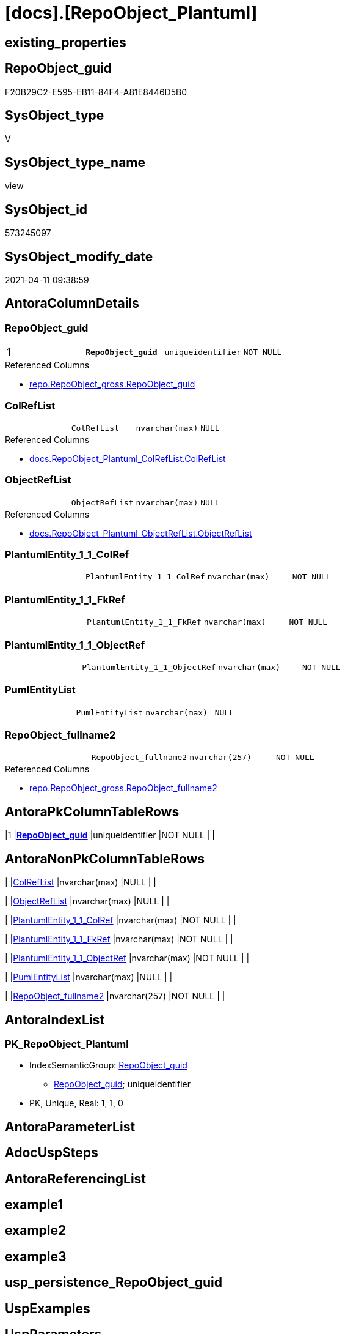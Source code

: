 = [docs].[RepoObject_Plantuml]

== existing_properties

// tag::existing_properties[]
:ExistsProperty--AntoraReferencedList:
:ExistsProperty--pk_index_guid:
:ExistsProperty--pk_IndexPatternColumnDatatype:
:ExistsProperty--pk_IndexPatternColumnName:
:ExistsProperty--pk_IndexSemanticGroup:
:ExistsProperty--sql_modules_definition:
:ExistsProperty--FK:
:ExistsProperty--AntoraIndexList:
:ExistsProperty--Columns:
// end::existing_properties[]

== RepoObject_guid

// tag::RepoObject_guid[]
F20B29C2-E595-EB11-84F4-A81E8446D5B0
// end::RepoObject_guid[]

== SysObject_type

// tag::SysObject_type[]
V 
// end::SysObject_type[]

== SysObject_type_name

// tag::SysObject_type_name[]
view
// end::SysObject_type_name[]

== SysObject_id

// tag::SysObject_id[]
573245097
// end::SysObject_id[]

== SysObject_modify_date

// tag::SysObject_modify_date[]
2021-04-11 09:38:59
// end::SysObject_modify_date[]

== AntoraColumnDetails

// tag::AntoraColumnDetails[]
[[column-RepoObject_guid]]
=== RepoObject_guid

[cols="d,m,m,m,m,d"]
|===
|1
|*RepoObject_guid*
|uniqueidentifier
|NOT NULL
|
|
|===

.Referenced Columns
--
* xref:repo.RepoObject_gross.adoc#column-RepoObject_guid[repo.RepoObject_gross.RepoObject_guid]
--


[[column-ColRefList]]
=== ColRefList

[cols="d,m,m,m,m,d"]
|===
|
|ColRefList
|nvarchar(max)
|NULL
|
|
|===

.Referenced Columns
--
* xref:docs.RepoObject_Plantuml_ColRefList.adoc#column-ColRefList[docs.RepoObject_Plantuml_ColRefList.ColRefList]
--


[[column-ObjectRefList]]
=== ObjectRefList

[cols="d,m,m,m,m,d"]
|===
|
|ObjectRefList
|nvarchar(max)
|NULL
|
|
|===

.Referenced Columns
--
* xref:docs.RepoObject_Plantuml_ObjectRefList.adoc#column-ObjectRefList[docs.RepoObject_Plantuml_ObjectRefList.ObjectRefList]
--


[[column-PlantumlEntity_1_1_ColRef]]
=== PlantumlEntity_1_1_ColRef

[cols="d,m,m,m,m,d"]
|===
|
|PlantumlEntity_1_1_ColRef
|nvarchar(max)
|NOT NULL
|
|
|===


[[column-PlantumlEntity_1_1_FkRef]]
=== PlantumlEntity_1_1_FkRef

[cols="d,m,m,m,m,d"]
|===
|
|PlantumlEntity_1_1_FkRef
|nvarchar(max)
|NOT NULL
|
|
|===


[[column-PlantumlEntity_1_1_ObjectRef]]
=== PlantumlEntity_1_1_ObjectRef

[cols="d,m,m,m,m,d"]
|===
|
|PlantumlEntity_1_1_ObjectRef
|nvarchar(max)
|NOT NULL
|
|
|===


[[column-PumlEntityList]]
=== PumlEntityList

[cols="d,m,m,m,m,d"]
|===
|
|PumlEntityList
|nvarchar(max)
|NULL
|
|
|===


[[column-RepoObject_fullname2]]
=== RepoObject_fullname2

[cols="d,m,m,m,m,d"]
|===
|
|RepoObject_fullname2
|nvarchar(257)
|NOT NULL
|
|
|===

.Referenced Columns
--
* xref:repo.RepoObject_gross.adoc#column-RepoObject_fullname2[repo.RepoObject_gross.RepoObject_fullname2]
--


// end::AntoraColumnDetails[]

== AntoraPkColumnTableRows

// tag::AntoraPkColumnTableRows[]
|1
|*<<column-RepoObject_guid>>*
|uniqueidentifier
|NOT NULL
|
|








// end::AntoraPkColumnTableRows[]

== AntoraNonPkColumnTableRows

// tag::AntoraNonPkColumnTableRows[]

|
|<<column-ColRefList>>
|nvarchar(max)
|NULL
|
|

|
|<<column-ObjectRefList>>
|nvarchar(max)
|NULL
|
|

|
|<<column-PlantumlEntity_1_1_ColRef>>
|nvarchar(max)
|NOT NULL
|
|

|
|<<column-PlantumlEntity_1_1_FkRef>>
|nvarchar(max)
|NOT NULL
|
|

|
|<<column-PlantumlEntity_1_1_ObjectRef>>
|nvarchar(max)
|NOT NULL
|
|

|
|<<column-PumlEntityList>>
|nvarchar(max)
|NULL
|
|

|
|<<column-RepoObject_fullname2>>
|nvarchar(257)
|NOT NULL
|
|

// end::AntoraNonPkColumnTableRows[]

== AntoraIndexList

// tag::AntoraIndexList[]

[[index-PK_RepoObject_Plantuml]]
=== PK_RepoObject_Plantuml

* IndexSemanticGroup: xref:index/IndexSemanticGroup.adoc#_repoobject_guid[RepoObject_guid]
+
--
* <<column-RepoObject_guid>>; uniqueidentifier
--
* PK, Unique, Real: 1, 1, 0

// end::AntoraIndexList[]

== AntoraParameterList

// tag::AntoraParameterList[]

// end::AntoraParameterList[]

== AdocUspSteps

// tag::AdocUspSteps[]

// end::AdocUspSteps[]


== AntoraReferencingList

// tag::AntoraReferencingList[]

// end::AntoraReferencingList[]


== example1

// tag::example1[]

// end::example1[]


== example2

// tag::example2[]

// end::example2[]


== example3

// tag::example3[]

// end::example3[]


== usp_persistence_RepoObject_guid

// tag::usp_persistence_RepoObject_guid[]

// end::usp_persistence_RepoObject_guid[]


== UspExamples

// tag::UspExamples[]

// end::UspExamples[]


== UspParameters

// tag::UspParameters[]

// end::UspParameters[]


== persistence_source_RepoObject_xref

// tag::persistence_source_RepoObject_xref[]

// end::persistence_source_RepoObject_xref[]


== ReferencedObjectList

// tag::ReferencedObjectList[]

// end::ReferencedObjectList[]


== is_repo_managed

// tag::is_repo_managed[]

// end::is_repo_managed[]


== microsoft_database_tools_support

// tag::microsoft_database_tools_support[]

// end::microsoft_database_tools_support[]


== MS_Description

// tag::MS_Description[]

// end::MS_Description[]


== persistence_source_RepoObject_fullname

// tag::persistence_source_RepoObject_fullname[]

// end::persistence_source_RepoObject_fullname[]


== persistence_source_RepoObject_fullname2

// tag::persistence_source_RepoObject_fullname2[]

// end::persistence_source_RepoObject_fullname2[]


== persistence_source_RepoObject_guid

// tag::persistence_source_RepoObject_guid[]

// end::persistence_source_RepoObject_guid[]


== is_persistence_check_for_empty_source

// tag::is_persistence_check_for_empty_source[]

// end::is_persistence_check_for_empty_source[]


== is_persistence_delete_changed

// tag::is_persistence_delete_changed[]

// end::is_persistence_delete_changed[]


== is_persistence_delete_missing

// tag::is_persistence_delete_missing[]

// end::is_persistence_delete_missing[]


== is_persistence_insert

// tag::is_persistence_insert[]

// end::is_persistence_insert[]


== is_persistence_truncate

// tag::is_persistence_truncate[]

// end::is_persistence_truncate[]


== is_persistence_update_changed

// tag::is_persistence_update_changed[]

// end::is_persistence_update_changed[]


== example4

// tag::example4[]

// end::example4[]


== example5

// tag::example5[]

// end::example5[]


== has_history

// tag::has_history[]

// end::has_history[]


== has_history_columns

// tag::has_history_columns[]

// end::has_history_columns[]


== is_persistence

// tag::is_persistence[]

// end::is_persistence[]


== is_persistence_check_duplicate_per_pk

// tag::is_persistence_check_duplicate_per_pk[]

// end::is_persistence_check_duplicate_per_pk[]


== AntoraReferencedList

// tag::AntoraReferencedList[]
* xref:docs.ftv_RepoObject_Reference_PlantUml_EntityRefList.adoc[]
* xref:docs.RepoObject_Plantuml_ColRefList.adoc[]
* xref:docs.RepoObject_Plantuml_ObjectRefList.adoc[]
* xref:repo.fs_get_parameter_value.adoc[]
* xref:repo.RepoObject_gross.adoc[]
// end::AntoraReferencedList[]


== pk_index_guid

// tag::pk_index_guid[]
C18818B0-CA97-EB11-84F4-A81E8446D5B0
// end::pk_index_guid[]


== pk_IndexPatternColumnDatatype

// tag::pk_IndexPatternColumnDatatype[]
uniqueidentifier
// end::pk_IndexPatternColumnDatatype[]


== pk_IndexPatternColumnName

// tag::pk_IndexPatternColumnName[]
RepoObject_guid
// end::pk_IndexPatternColumnName[]


== pk_IndexSemanticGroup

// tag::pk_IndexSemanticGroup[]
RepoObject_guid
// end::pk_IndexSemanticGroup[]


== sql_modules_definition

// tag::sql_modules_definition[]
[source,sql]
----

CREATE VIEW [docs].[RepoObject_Plantuml]
AS
SELECT [ro].[RepoObject_guid]
 , [ro].[RepoObject_fullname2]
 , [elist].PumlEntityList
 , [clist].[ColRefList]
 , [olist].[ObjectRefList]
 , [PlantumlEntity_1_1_ColRef] = CONCAT (
  'left to right direction'
  , CHAR(13) + CHAR(10)
  , 'hide circle'
  , CHAR(13) + CHAR(10)
  , '''avoide "." issues:'
  , CHAR(13) + CHAR(10)
  , 'set namespaceSeparator none'
  , CHAR(13) + CHAR(10)
  , CHAR(13) + CHAR(10)
  , [repo].[fs_get_parameter_value]('puml_skinparam_class', '')
  , CHAR(13) + CHAR(10)
  , CHAR(13) + CHAR(10)
  , [elist].PumlEntityList
  , CHAR(13) + CHAR(10)
  , [olist].[ObjectRefList]
  , CHAR(13) + CHAR(10)
  , [clist].[ColRefList]
  )
 , [PlantumlEntity_1_1_ObjectRef] = CONCAT (
  'left to right direction'
  , CHAR(13) + CHAR(10)
  , 'hide circle'
  , CHAR(13) + CHAR(10)
  , '''avoide "." issues:'
  , CHAR(13) + CHAR(10)
  , 'set namespaceSeparator none'
  , CHAR(13) + CHAR(10)
  , CHAR(13) + CHAR(10)
  , [repo].[fs_get_parameter_value]('puml_skinparam_class', '')
  , CHAR(13) + CHAR(10)
  , CHAR(13) + CHAR(10)
  , [elist].PumlEntityOnlyPkList
  , CHAR(13) + CHAR(10)
  , [olist].[ObjectRefList]
  )
 --todo: needs to be implemented, this is only a placeholder
 --other lists are required: PumlEntityFkList, FkList
 , [PlantumlEntity_1_1_FkRef] = CONCAT (
  'left to right direction'
  , CHAR(13) + CHAR(10)
  , 'hide circle'
  , CHAR(13) + CHAR(10)
  , '''avoide "." issues:'
  , CHAR(13) + CHAR(10)
  , 'set namespaceSeparator none'
  , CHAR(13) + CHAR(10)
  , CHAR(13) + CHAR(10)
  , [repo].[fs_get_parameter_value]('puml_skinparam_class', '')
  , CHAR(13) + CHAR(10)
  , CHAR(13) + CHAR(10)
  , EntityFkList.PumlEntityFkList
  , CHAR(13) + CHAR(10)
  , FkRefList.FkRefList
  )
FROM [repo].[RepoObject_gross] AS ro
LEFT JOIN [docs].[RepoObject_Plantuml_ColRefList] AS clist
 ON clist.RepoObject_guid = ro.RepoObject_guid
LEFT JOIN [docs].[RepoObject_Plantuml_ObjectRefList] AS olist
 ON olist.RepoObject_guid = ro.RepoObject_guid
CROSS APPLY [docs].[ftv_RepoObject_Reference_PlantUml_EntityRefList](ro.RepoObject_guid, 1, 1) AS elist
LEFT JOIN docs.RepoObject_PlantUml_PumlEntityFkList EntityFkList
 ON EntityFkList.RepoObject_guid = ro.RepoObject_guid
LEFT JOIN docs.RepoObject_PlantUml_FkRefList FkRefList
 ON FkRefList.RepoObject_guid = ro.RepoObject_guid

----
// end::sql_modules_definition[]



